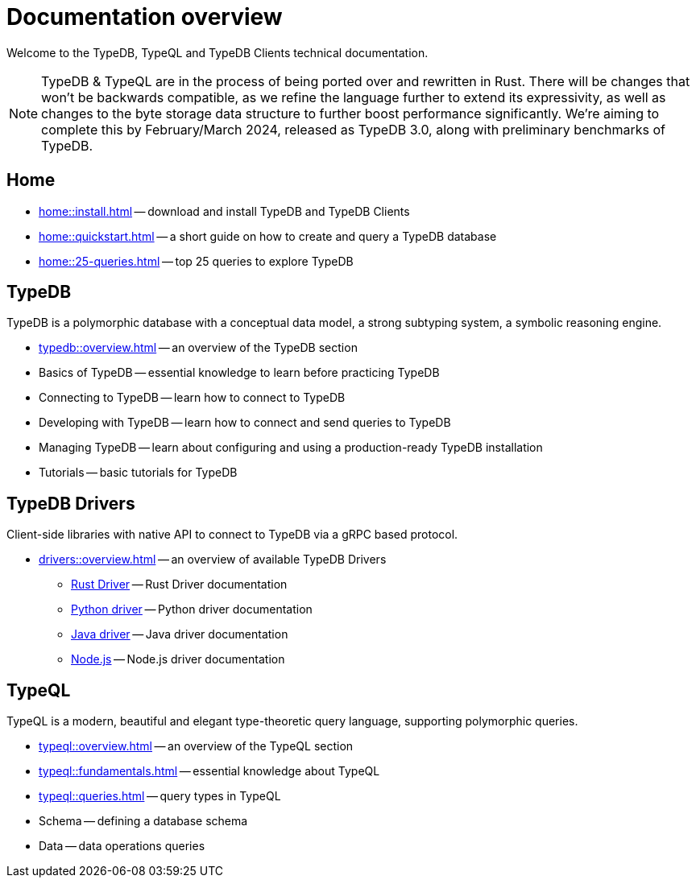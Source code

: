 = Documentation overview
:keywords: typedb, typeql, clients, documentation, overview
:pageTitle: Documentation overview
:summary: A birds-eye view of all documentation for TypeDB, TypeQL, and TypeDB Clients

Welcome to the TypeDB, TypeQL and TypeDB Clients technical documentation.

// tag::rust-rewrite[]
[NOTE]
====
TypeDB & TypeQL are in the process of being ported over and rewritten in Rust.
There will be changes that won't be backwards compatible,
as we refine the language further to extend its expressivity,
as well as changes to the byte storage data structure to further boost performance significantly.
We're aiming to complete this by February/March 2024,
released as TypeDB 3.0, along with preliminary benchmarks of TypeDB.
====
// end::rust-rewrite[]

== Home

//* xref:home::what-is-typedb.adoc[]
* xref:home::install.adoc[] -- download and install TypeDB and TypeDB Clients
* xref:home::quickstart.adoc[] -- a short guide on how to create and query a TypeDB database
* xref:home::25-queries.adoc[] -- top 25 queries to explore TypeDB

== TypeDB

TypeDB is a polymorphic database with a conceptual data model,
a strong subtyping system,
a symbolic reasoning engine.

* xref:typedb::overview.adoc[] -- an overview of the TypeDB section

[#_basics]
* Basics of TypeDB -- essential knowledge to learn before practicing TypeDB

[#_connecting]
* Connecting to TypeDB -- learn how to connect to TypeDB

[#_developing]
* Developing with TypeDB -- learn how to connect and send queries to TypeDB

[#_managing]
* Managing TypeDB -- learn about configuring and using a production-ready TypeDB installation

[#_tutorials]
* Tutorials -- basic tutorials for TypeDB

== TypeDB Drivers

Client-side libraries with native API to connect to TypeDB via a gRPC based protocol.

* xref:drivers::overview.adoc[] -- an overview of available TypeDB Drivers
** xref:drivers:ROOT:rust/overview.adoc[Rust Driver] -- Rust Driver documentation
** xref:drivers:ROOT:python/overview.adoc[Python driver] -- Python driver documentation
** xref:drivers:ROOT:java/overview.adoc[Java driver] -- Java driver documentation
** xref:drivers:ROOT:nodejs/overview.adoc[Node.js] -- Node.js driver documentation

//* xref:drivers::other-languages.adoc[].
//* xref:drivers::new-driver.adoc[]

[#_typeql]
== TypeQL

TypeQL is a modern, beautiful and elegant type-theoretic query language, supporting polymorphic queries.

* xref:typeql::overview.adoc[] -- an overview of the TypeQL section
* xref:typeql::fundamentals.adoc[] -- essential knowledge about TypeQL
* xref:typeql::queries.adoc[] -- query types in TypeQL
* Schema -- defining a database schema
* Data -- data operations queries

//* xref:typeql::grammar.adoc[].
